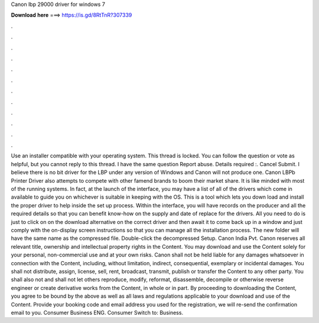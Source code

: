 Canon lbp 29000 driver for windows 7

𝐃𝐨𝐰𝐧𝐥𝐨𝐚𝐝 𝐡𝐞𝐫𝐞 ===> https://is.gd/8RtTnR?307339

.

.

.

.

.

.

.

.

.

.

.

.

Use an installer compatible with your operating system. This thread is locked. You can follow the question or vote as helpful, but you cannot reply to this thread. I have the same question  Report abuse. Details required :. Cancel Submit. I believe there is no bit driver for the LBP under any version of Windows and Canon will not produce one. Canon LBPb Printer Driver also attempts to compete with other famend brands to boom their market share. It is like minded with most of the running systems.
In fact, at the launch of the interface, you may have a list of all of the drivers which come in available to guide you on whichever is suitable in keeping with the OS. This is a tool which lets you down load and install the proper driver to help inside the set up process. Within the interface, you will have records on the producer and all the required details so that you can benefit know-how on the supply and date of replace for the drivers. All you need to do is just to click on on the download alternative on the correct driver and then await it to come back up in a window and just comply with the on-display screen instructions so that you can manage all the installation process.
The new folder will have the same name as the compressed file. Double-click the decompressed Setup. Canon India Pvt. Canon reserves all relevant title, ownership and intellectual property rights in the Content. You may download and use the Content solely for your personal, non-commercial use and at your own risks. Canon shall not be held liable for any damages whatsoever in connection with the Content, including, without limitation, indirect, consequential, exemplary or incidental damages.
You shall not distribute, assign, license, sell, rent, broadcast, transmit, publish or transfer the Content to any other party. You shall also not and shall not let others reproduce, modify, reformat, disassemble, decompile or otherwise reverse engineer or create derivative works from the Content, in whole or in part.
By proceeding to downloading the Content, you agree to be bound by the above as well as all laws and regulations applicable to your download and use of the Content.
Provide your booking code and email address you used for the registration, we will re-send the confirmation email to you. Consumer Business ENG. Consumer Switch to: Business.